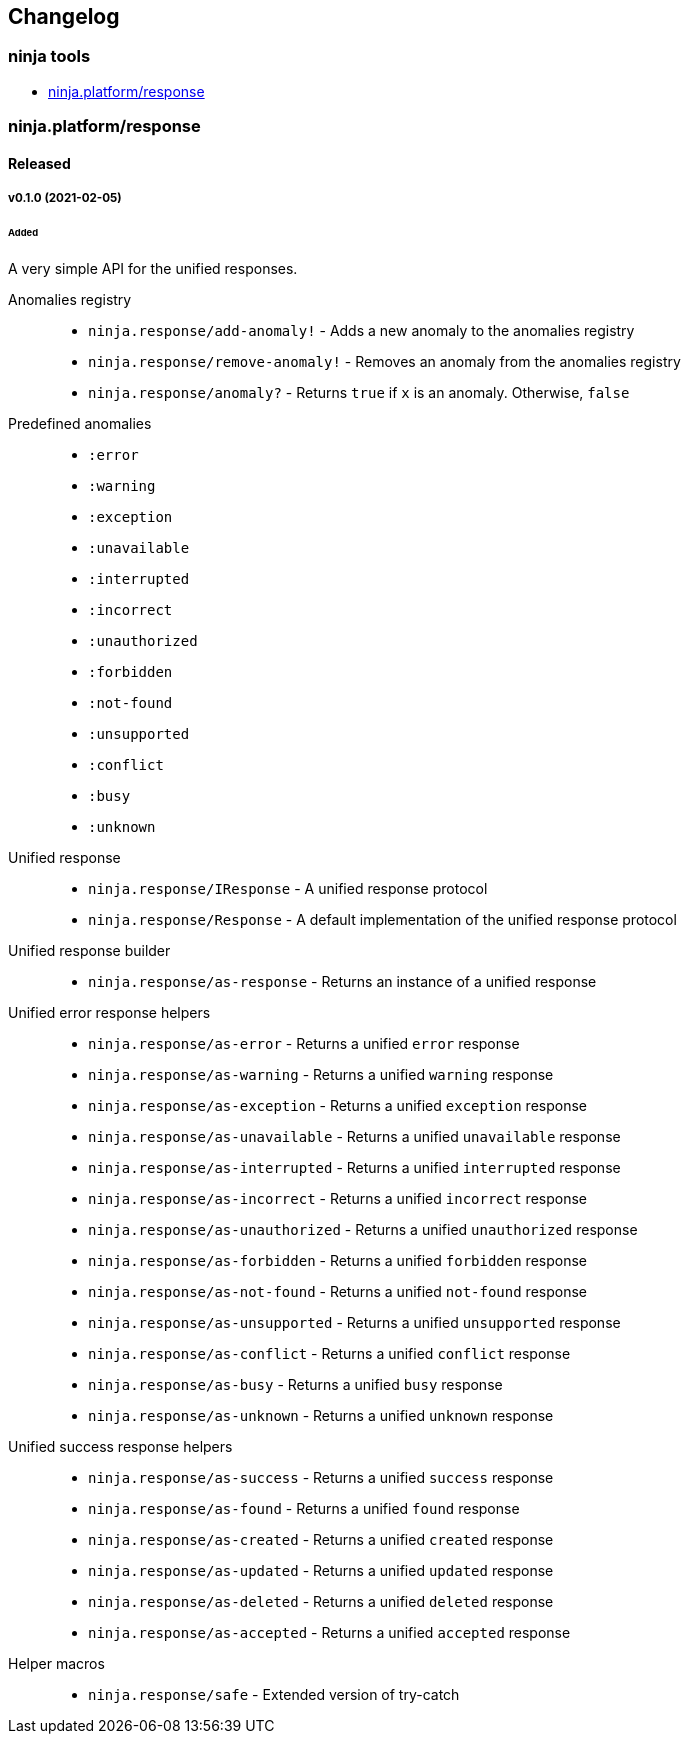 == Changelog

=== ninja tools

- xref:response[ninja.platform/response]

[[response]]
=== ninja.platform/response

==== Released

===== v0.1.0 (2021-02-05)

====== Added

A very simple API for the unified responses.


Anomalies registry::
- `ninja.response/add-anomaly!` - Adds a new anomaly to the anomalies registry
- `ninja.response/remove-anomaly!` - Removes an anomaly from the anomalies registry
- `ninja.response/anomaly?` - Returns `true` if `x` is an anomaly.
Otherwise, `false`


Predefined anomalies::
- `:error`
- `:warning`
- `:exception`
- `:unavailable`
- `:interrupted`
- `:incorrect`
- `:unauthorized`
- `:forbidden`
- `:not-found`
- `:unsupported`
- `:conflict`
- `:busy`
- `:unknown`


Unified response::
- `ninja.response/IResponse` - A unified response protocol
- `ninja.response/Response` - A default implementation of the unified response protocol


Unified response builder::

- `ninja.response/as-response` - Returns an instance of a unified response


Unified error response helpers::

- `ninja.response/as-error` - Returns a unified `error` response
- `ninja.response/as-warning` - Returns a unified `warning` response
- `ninja.response/as-exception` - Returns a unified `exception` response
- `ninja.response/as-unavailable` - Returns a unified `unavailable` response
- `ninja.response/as-interrupted` - Returns a unified `interrupted` response
- `ninja.response/as-incorrect` - Returns a unified `incorrect` response
- `ninja.response/as-unauthorized` - Returns a unified `unauthorized` response
- `ninja.response/as-forbidden` - Returns a unified `forbidden` response
- `ninja.response/as-not-found` - Returns a unified `not-found` response
- `ninja.response/as-unsupported` - Returns a unified `unsupported` response
- `ninja.response/as-conflict` - Returns a unified `conflict` response
- `ninja.response/as-busy` - Returns a unified `busy` response
- `ninja.response/as-unknown` - Returns a unified `unknown` response


Unified success response helpers::

- `ninja.response/as-success` - Returns a unified `success` response
- `ninja.response/as-found` - Returns a unified `found` response
- `ninja.response/as-created` - Returns a unified `created` response
- `ninja.response/as-updated` - Returns a unified `updated` response
- `ninja.response/as-deleted` - Returns a unified `deleted` response
- `ninja.response/as-accepted` - Returns a unified `accepted` response


Helper macros::
- `ninja.response/safe` - Extended version of try-catch
